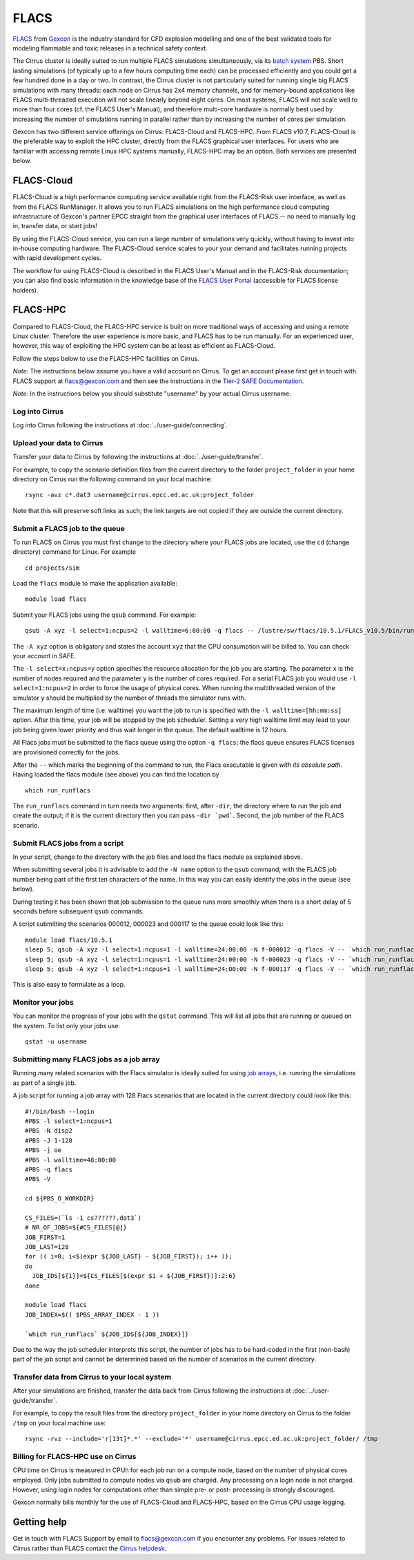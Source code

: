 
FLACS
=====

`FLACS <http://www.gexcon.com/index.php?/flacs-software/article/FLACS-Overview>`_
from `Gexcon <http://www.gexcon.com>`_
is the industry standard for CFD explosion modelling and one of the best validated tools
for modeling flammable and toxic releases in a technical safety context.

The Cirrus cluster is ideally suited to run multiple FLACS simulations
simultaneously, via its `batch system <../user-guide/batch.html>`_ PBS.
Short lasting simulations (of typically
up to a few hours computing time each) can be processed efficiently and you
could get a few hundred done in a day or two.
In contrast, the Cirrus cluster is not particularly
suited for running single big FLACS simulations with many threads:
each node on Cirrus has 2x4 memory channels, and for memory-bound applications
like FLACS multi-threaded execution will not scale linearly beyond eight cores.
On most systems, FLACS will not scale well to more than four cores (cf. the
FLACS User's Manual), and therefore multi-core hardware is normally best used
by increasing the number of simulations running in parallel rather than by
increasing the number of cores per simulation.

Gexcon has two different service offerings on Cirrus: FLACS-Cloud and FLACS-HPC.
From FLACS v10.7, FLACS-Cloud is the preferable way to exploit the HPC cluster,
directly from the FLACS graphical user interfaces. For users who are familiar
with accessing remote Linux HPC systems manually, FLACS-HPC may be an option.
Both services are presented below. 


FLACS-Cloud 
-----------

FLACS-Cloud is a high performance computing service available right from
the FLACS-Risk user interface, as well as from the FLACS RunManager. It
allows you to run FLACS simulations on the high performance cloud
computing infrastructure of Gexcon's partner EPCC straight from the
graphical user interfaces of FLACS -- no need to manually log in,
transfer data, or start jobs!

By using the FLACS-Cloud service, you can run a large number of
simulations very quickly, without having to invest into in-house
computing hardware. The FLACS-Cloud service scales to your your demand
and facilitates running projects with rapid development cycles.

The workflow for using FLACS-Cloud is described in the FLACS User's
Manual and in the FLACS-Risk documentation; you can also find basic
information in the knowledge base of the 
`FLACS User Portal <https://gexcon.freshdesk.com/solution/categories/14000072843>`_
(accessible for FLACS license holders).



FLACS-HPC
---------

Compared to FLACS-Cloud, the FLACS-HPC service is built on more
traditional ways of accessing and using a remote Linux cluster.
Therefore the user experience is more basic, and FLACS has to be run
manually. For an experienced user, however, this way of exploiting
the HPC system can be at least as efficient as FLACS-Cloud.

Follow the steps below to use the FLACS-HPC facilities on Cirrus.

*Note:* The instructions below assume you have a valid account on Cirrus. To
get an account please first get in touch with FLACS support at
flacs@gexcon.com and then see the instructions in the
`Tier-2 SAFE Documentation <https://tier2-safe.readthedocs.io>`__.

*Note:* In the instructions below you should substitute "username" by
your actual Cirrus username.

Log into Cirrus
~~~~~~~~~~~~~~~

Log into Cirrus following the instructions at :doc:`../user-guide/connecting`.

Upload your data to Cirrus
~~~~~~~~~~~~~~~~~~~~~~~~~~

Transfer your data to Cirrus by following the instructions at
:doc:`../user-guide/transfer`.

For example, to copy the scenario definition files from the current
directory to the folder ``project_folder`` in your home directory on
Cirrus run the following command on your local machine:

::

   rsync -avz c*.dat3 username@cirrus.epcc.ed.ac.uk:project_folder

Note that this will preserve soft links as such; the link targets
are not copied if they are outside the current directory.

Submit a FLACS job to the queue
~~~~~~~~~~~~~~~~~~~~~~~~~~~~~~~

To run FLACS on Cirrus you must first change to the directory where
your FLACS jobs are located, use the ``cd`` (change directory) command for
Linux. For example

::

   cd projects/sim


Load the ``flacs`` module to make the application available:

::

   module load flacs

Submit your FLACS jobs using the ``qsub`` command.
For example:

::

   qsub -A xyz -l select=1:ncpus=2 -l walltime=6:00:00 -q flacs -- /lustre/sw/flacs/10.5.1/FLACS_v10.5/bin/run_runflacs -dir projects/sim 010101

The ``-A xyz`` option is obligatory and states the account ``xyz``
that the CPU consumption will be billed to. You can check your
account in SAFE.

The ``-l select=x:ncpus=y`` option specifies the resource allocation for
the job you are starting. The parameter ``x`` is the number of nodes
required and the parameter ``y`` is the number of cores required. For
a serial FLACS job you would use ``-l select=1:ncpus=2`` in order to
force the usage of physical cores.
When running the multithreaded version of the simulator ``y`` should
be multiplied by the number of threads the simulator runs with.

The maximum length of time (i.e. walltime) you want the job to run
is specified with the ``-l walltime=[hh:mm:ss]`` option. After this
time, your job will be stopped by the job scheduler. Setting a very
high walltime limit may lead to your job being given lower priority
and thus wait longer in the queue. The default walltime is 12 hours.

All Flacs jobs must be submitted to the flacs queue using the option
``-q flacs``; the flacs queue ensures FLACS licenses are provisioned
correctly for the jobs.

After the ``--`` which marks the beginning of the command to run, the
Flacs executable is given *with its absolute path*.
Having loaded the flacs module (see above) you can find the location
by 

::

   which run_runflacs

The ``run_runflacs`` command in turn needs two arguments: first, after
``-dir``, the directory where to run the job and create the output; if
it is the current directory then you can pass ``-dir `pwd```.
Second, the job number of the FLACS scenario.

Submit FLACS jobs from a script
~~~~~~~~~~~~~~~~~~~~~~~~~~~~~~~

In your script, change to the directory with the job files and load the flacs
module as explained above.

When submitting several jobs it is advisable to add the ``-N name``
option to the ``qsub`` command, with the FLACS job number being part
of the first ten characters of the name. In this way you can easily
identify the jobs in the queue (see below).

During testing it has been shown that job submission to the queue runs
more smoothly when there is a short delay of 5 seconds before subsequent
``qsub`` commands.

A script submitting the scenarios 000012, 000023 and 000117 to the queue
could look like this:

::

   module load flacs/10.5.1
   sleep 5; qsub -A xyz -l select=1:ncpus=1 -l walltime=24:00:00 -N f-000012 -q flacs -V -- `which run_runflacs` -dir `pwd` 000012
   sleep 5; qsub -A xyz -l select=1:ncpus=1 -l walltime=24:00:00 -N f-000023 -q flacs -V -- `which run_runflacs` -dir `pwd` 000023
   sleep 5; qsub -A xyz -l select=1:ncpus=1 -l walltime=24:00:00 -N f-000117 -q flacs -V -- `which run_runflacs` -dir `pwd` 000117

This is also easy to formulate as a loop. 


Monitor your jobs
~~~~~~~~~~~~~~~~~

You can monitor the progress of your jobs with the ``qstat`` command.
This will list all jobs that are running or queued on the system. To list 
only your jobs use:

::

   qstat -u username


Submitting many FLACS jobs as a job array
~~~~~~~~~~~~~~~~~~~~~~~~~~~~~~~~~~~~~~~~~

Running many related scenarios with the Flacs simulator is ideally suited for
using `job arrays <../user-guide/batch.html#job-arrays>`_, i.e. running the
simulations as part of a single job.

A job script for running a job array with 128 Flacs scenarios that are located in
the current directory could look like this:

::

    #!/bin/bash --login
    #PBS -l select=1:ncpus=1
    #PBS -N disp2
    #PBS -J 1-128
    #PBS -j oe
    #PBS -l walltime=48:00:00
    #PBS -q flacs
    #PBS -V

    cd ${PBS_O_WORKDIR}

    CS_FILES=(`ls -1 cs??????.dat3`)
    # NR_OF_JOBS=${#CS_FILES[@]}
    JOB_FIRST=1
    JOB_LAST=128
    for (( i=0; i<$(expr ${JOB_LAST} - ${JOB_FIRST}); i++ ));
    do
      JOB_IDS[${i}]=${CS_FILES[$(expr $i + ${JOB_FIRST})]:2:6}
    done

    module load flacs
    JOB_INDEX=$(( $PBS_ARRAY_INDEX - 1 ))

    `which run_runflacs` ${JOB_IDS[${JOB_INDEX}]}

Due to the way the job scheduler interprets this script, the number
of jobs has to be hard-coded in the first (non-bash) part of the job
script and cannot be determined based on the number of scenarios in
the current directory.


Transfer data from Cirrus to your local system
~~~~~~~~~~~~~~~~~~~~~~~~~~~~~~~~~~~~~~~~~~~~~~

After your simulations are finished, transfer the data back from Cirrus
following the instructions at :doc:`../user-guide/transfer`.

For example, to copy the result files from the directory ``project_folder``
in your home directory on Cirrus to the folder ``/tmp`` on your local
machine use:

::

   rsync -rvz --include='r[13t]*.*' --exclude='*' username@cirrus.epcc.ed.ac.uk:project_folder/ /tmp


Billing for FLACS-HPC use on Cirrus
~~~~~~~~~~~~~~~~~~~~~~~~~~~~~~~~~~~

CPU time on Cirrus is measured in CPUh for each job run on a compute node,
based on the number of physical cores employed.
Only jobs submitted to compute nodes via ``qsub`` are charged. Any
processing on a login node is not charged.
However, using login nodes for computations other than simple pre- or post-
processing is strongly discouraged.

Gexcon normally bills monthly for the use of FLACS-Cloud and FLACS-HPC,
based on the Cirrus CPU usage logging.


Getting help
------------
Get in touch with FLACS Support by email to flacs@gexcon.com if you
encounter any problems. For issues related to Cirrus rather than
FLACS contact the `Cirrus helpdesk <http://www.cirrus.ac.uk/support/>`__.
